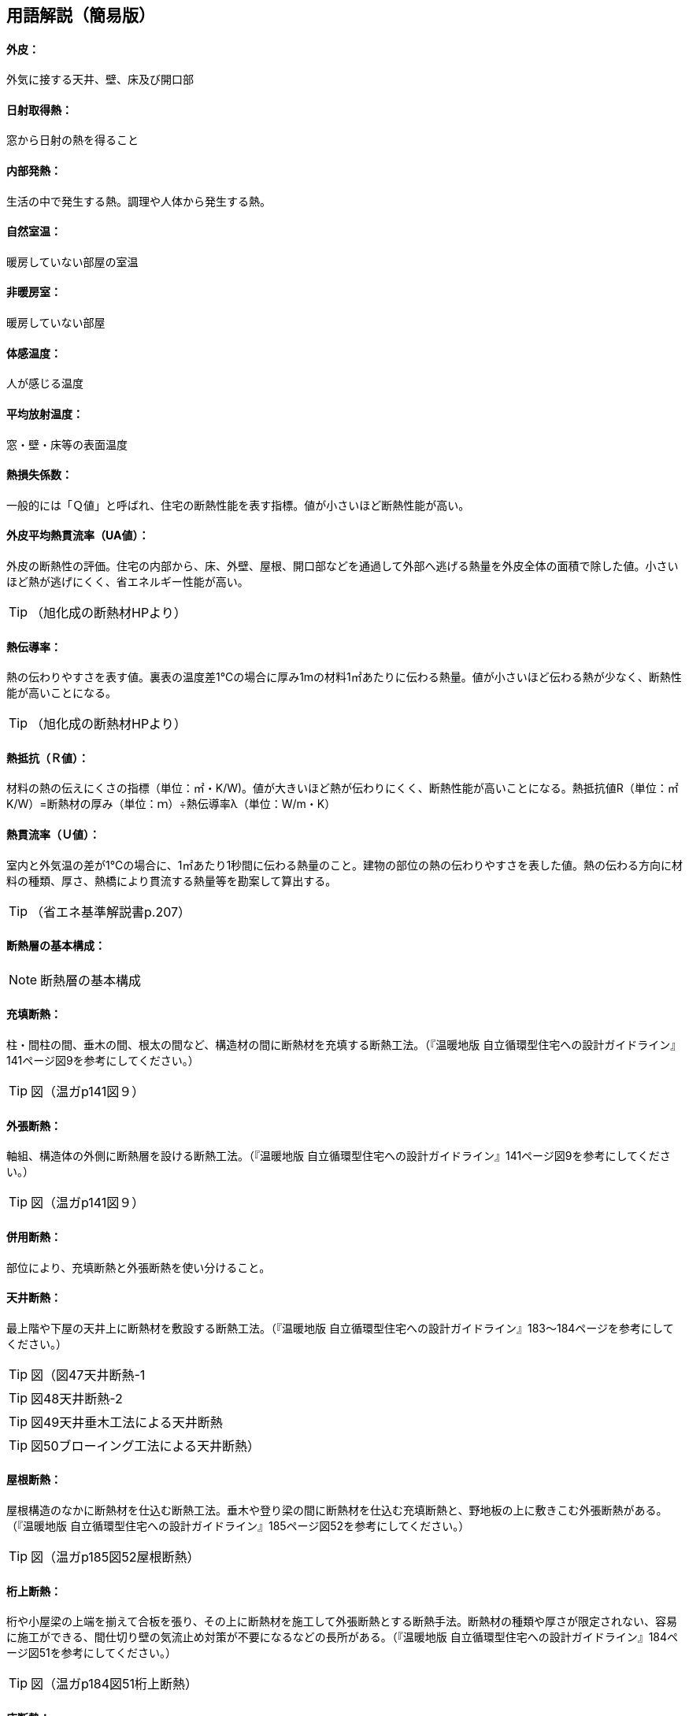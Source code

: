 == 用語解説（簡易版）

[[guide_ip_gaihi]]
==== 外皮：
外気に接する天井、壁、床及び開口部

[[guide_ip_nisshanetsushutoku]]
==== 日射取得熱：
窓から日射の熱を得ること

[[guide_ip_naibuhatsunetsu]]
==== 内部発熱：
生活の中で発生する熱。調理や人体から発生する熱。

[[guide_ip_shizenshitsuon]]
==== 自然室温：
暖房していない部屋の室温

[[guide_ip_hidanboushitsu]]
==== 非暖房室：
暖房していない部屋

[[guide_ip_taikanondo]]
==== 体感温度：
人が感じる温度

[[guide_ip_heikinhoushaondo]]
==== 平均放射温度：
窓・壁・床等の表面温度

[[guide_ip_q]]
==== 熱損失係数：
一般的には「Ｑ値」と呼ばれ、住宅の断熱性能を表す指標。値が小さいほど断熱性能が高い。

[[guide_ip_ua_value]]
==== 外皮平均熱貫流率（UA値）：
外皮の断熱性の評価。住宅の内部から、床、外壁、屋根、開口部などを通過して外部へ逃げる熱量を外皮全体の面積で除した値。小さいほど熱が逃げにくく、省エネルギー性能が高い。

TIP: （旭化成の断熱材HPより）

[[guide_ip_netsudendoritsu]]
==== 熱伝導率：
熱の伝わりやすさを表す値。裏表の温度差1℃の場合に厚み1mの材料1㎡あたりに伝わる熱量。値が小さいほど伝わる熱が少なく、断熱性能が高いことになる。

TIP: （旭化成の断熱材HPより）

[[guide_ip_r]]
==== 熱抵抗（Ｒ値）：
材料の熱の伝えにくさの指標（単位：㎡・K/W)。値が大きいほど熱が伝わりにくく、断熱性能が高いことになる。熱抵抗値R（単位：㎡K/W）=断熱材の厚み（単位：ｍ）÷熱伝導率λ（単位：W/m・K）

[[guide_ip_u_value]]
==== 熱貫流率（Ｕ値）：
室内と外気温の差が1℃の場合に、1㎡あたり1秒間に伝わる熱量のこと。建物の部位の熱の伝わりやすさを表した値。熱の伝わる方向に材料の種類、厚さ、熱橋により貫流する熱量等を勘案して算出する。

TIP: （省エネ基準解説書p.207）

[[guide_ip_dannetsusou]]
==== 断熱層の基本構成：

NOTE: 断熱層の基本構成

[[guide_ip_jutendannetsu]]
==== 充填断熱：
柱・間柱の間、垂木の間、根太の間など、構造材の間に断熱材を充填する断熱工法。（『温暖地版 自立循環型住宅への設計ガイドライン』141ページ図9を参考にしてください。）

TIP: 図（温ガp141図９）

[[guide_ip_sotobaridannetsu]]
==== 外張断熱：
軸組、構造体の外側に断熱層を設ける断熱工法。（『温暖地版 自立循環型住宅への設計ガイドライン』141ページ図9を参考にしてください。）

TIP: 図（温ガp141図９）

[[guide_ip_heiyoudannetsu]]
==== 併用断熱：
部位により、充填断熱と外張断熱を使い分けること。

[[guide_ip_tenjodannetsu]]
==== 天井断熱：
最上階や下屋の天井上に断熱材を敷設する断熱工法。（『温暖地版 自立循環型住宅への設計ガイドライン』183～184ページを参考にしてください。）

TIP: 図（図47天井断熱-1

TIP: 図48天井断熱-2

TIP: 図49天井垂木工法による天井断熱

TIP: 図50ブローイング工法による天井断熱）

[[guide_ip_yanedannetsu]]
==== 屋根断熱：
屋根構造のなかに断熱材を仕込む断熱工法。垂木や登り梁の間に断熱材を仕込む充填断熱と、野地板の上に敷きこむ外張断熱がある。（『温暖地版 自立循環型住宅への設計ガイドライン』185ページ図52を参考にしてください。）

TIP: 図（温ガp185図52屋根断熱）

[[guide_ip_ketauedannetsu]]
==== 桁上断熱：
桁や小屋梁の上端を揃えて合板を張り、その上に断熱材を施工して外張断熱とする断熱手法。断熱材の種類や厚さが限定されない、容易に施工ができる、間仕切り壁の気流止め対策が不要になるなどの長所がある。（『温暖地版 自立循環型住宅への設計ガイドライン』184ページ図51を参考にしてください。）

TIP: 図（温ガp184図51桁上断熱）

[[guide_ip_yukadannetsu]]
==== 床断熱：
床下に断熱材を敷設する断熱工法。根太や大引の間に断熱材を敷きこむ。（『温暖地版 自立循環型住宅への設計ガイドライン』179ページ図41を参考にしてください。）

TIP: 図（温ガp179図41ボード状断熱材の施工状況）

[[guide_ip_yukadannetsujuko]]
==== 床断熱住戸：
玄関等及び浴室を除いた部分の外皮を床とする住戸

[[guide_ip_kisodannetsu]]
==== 基礎断熱：
基礎の立ちあがり部分に断熱をする工法。基礎の内側に断熱材を張る場合と外側に張る場合がある。（『温暖地版 自立循環型住宅への設計ガイドライン』180ページ図42、図43を参考にしてください。）

TIP: 温ガp180図42基礎断熱

TIP: 図43基礎断熱（浴室土間部分）

[[guide_ip_kisodannetsujuko]]
==== 基礎断熱住戸：
浴室を除いた部分の外皮を土間床等の外周部の基礎とする住戸

[[guide_ip_domayukadannetsu]]
==== 土間床断熱：
土間下に透水性の小さな断熱材を施工する。施工の容易さや確実さを考えると、玄関土間などには土間床断熱が適しています。（『温暖地版 自立循環型住宅への設計ガイドライン』181ページ図44を参考にしてください。）

TIP: 図（温ガp181図44土間床断熱）

[[guide_ip_ondosakeisu]]
==== 温度差係数：
部位の接する隣接空間等との温度差を考慮し、当該部位の熱損失量を補正する係数

TIP: （省エネ基準解説書p.205）

[[guide_ip_kankinetsusonshitsu]]
==== 換気熱損失：
換気による熱損失

[[guide_ip_yukakankisystem]]
==== 床下換気システム：
床下空間を経由して外気を室内へ導入する換気方式を採用したシステム

[[guide_ip_bourosochi]]
==== 防露措置：
壁体内の結露を防止する対策。室内から壁体内への水蒸気の浸入を防止し（防湿）、躯体内の水分を速やかに排出する（排湿）ように壁を構成する。

[[guide_ip_toushituteikouhi]]
==== 透湿抵抗比：
室内側と外気側の湿気の通りにくさの比率。透湿抵抗比が大きいほど、室内側は湿気を通しにくく、外気側は湿気を排出しやすいことになり、壁体内に結露が発生しにくい状態になる。透湿抵抗比＝室内側の透湿抵抗の合計÷外気側の透湿抵抗の合計

[[guide_ip_kiryudome]]
==== 気流止め：
断熱効果を十分に発揮させるため、床下からの冷たい空気が壁内（外壁・間仕切り壁）へ流れ込むこと、壁から小屋裏へ温まった空気が流れ出ることを止めるために、壁の上下端部に空気の出入りを止める措置をすること。

[[guide_ip_boushitsufilm]]
==== 防湿フィルム：
壁内に室内から湿気が入り込まないように断熱材と壁材の間に施工するフィルム。断熱材と一体化されている製品もある。施工時に隙間が生じない、穴をあけないように注意する。（『温暖地版 自立循環型住宅への設計ガイドライン』179ページ図39を参考にしてください。）

TIP: 図（温ガp179図39）


